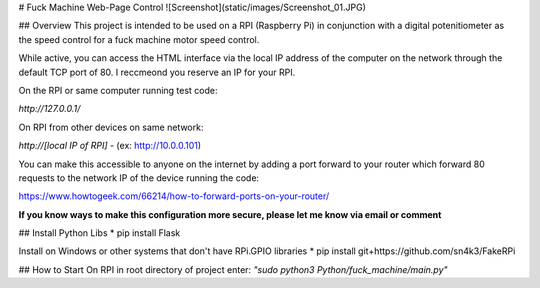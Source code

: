 # Fuck Machine Web-Page Control
![Screenshot](static/images/Screenshot_01.JPG)

## Overview
This project is intended to be used on a RPI (Raspberry Pi) in conjunction with a digital potenitiometer as the speed control for a fuck machine motor speed control.

While active, you can access the HTML interface via the local IP address of the computer on the network through the default TCP port of 80. I reccmeond you reserve an IP for your RPI.

On the RPI or same computer running test code:

`http://127.0.0.1/`

On RPI from other devices on same network:

`http://[local IP of RPI]` - (ex: http://10.0.0.101)

You can make this accessible to anyone on the internet by adding a port forward to your router which forward 80 requests to the network IP of the device running the code:

https://www.howtogeek.com/66214/how-to-forward-ports-on-your-router/

**If you know ways to make this configuration more secure, please let me know via email or comment**

## Install Python Libs
* pip install Flask

Install on Windows or other systems that don't have RPi.GPIO libraries
* pip install git+https://github.com/sn4k3/FakeRPi

## How to Start
On RPI in root directory of project enter:
`"sudo python3 Python/fuck_machine/main.py"`
